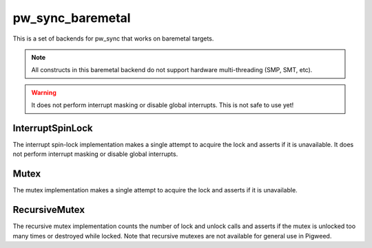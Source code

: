 .. _module-pw_sync_baremetal:

=================
pw_sync_baremetal
=================
.. pigweed-module::
   :name: pw_sync_baremetal

This is a set of backends for pw_sync that works on baremetal targets.

.. note::
  All constructs in this baremetal backend do not support hardware
  multi-threading (SMP, SMT, etc).

.. warning::
  It does not perform interrupt masking or disable global interrupts. This is
  not safe to use yet!

-----------------
InterruptSpinLock
-----------------
The interrupt spin-lock implementation makes a single attempt to acquire the
lock and asserts if it is unavailable. It does not perform interrupt masking or
disable global interrupts.

-----
Mutex
-----
The mutex implementation makes a single attempt to acquire the lock and asserts
if it is unavailable.

--------------
RecursiveMutex
--------------
The recursive mutex implementation counts the number of lock and unlock calls
and asserts if the mutex is unlocked too many times or destroyed while locked.
Note that recursive mutexes are not available for general use in Pigweed.
